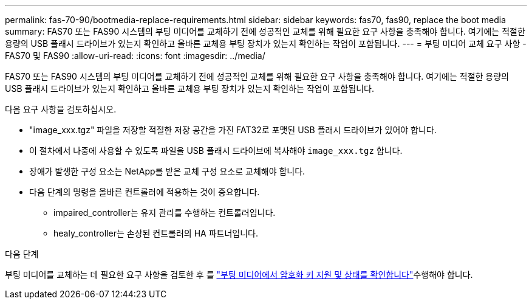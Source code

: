 ---
permalink: fas-70-90/bootmedia-replace-requirements.html 
sidebar: sidebar 
keywords: fas70, fas90, replace the boot media 
summary: FAS70 또는 FAS90 시스템의 부팅 미디어를 교체하기 전에 성공적인 교체를 위해 필요한 요구 사항을 충족해야 합니다. 여기에는 적절한 용량의 USB 플래시 드라이브가 있는지 확인하고 올바른 교체용 부팅 장치가 있는지 확인하는 작업이 포함됩니다. 
---
= 부팅 미디어 교체 요구 사항 - FAS70 및 FAS90
:allow-uri-read: 
:icons: font
:imagesdir: ../media/


[role="lead"]
FAS70 또는 FAS90 시스템의 부팅 미디어를 교체하기 전에 성공적인 교체를 위해 필요한 요구 사항을 충족해야 합니다. 여기에는 적절한 용량의 USB 플래시 드라이브가 있는지 확인하고 올바른 교체용 부팅 장치가 있는지 확인하는 작업이 포함됩니다.

다음 요구 사항을 검토하십시오.

* "image_xxx.tgz" 파일을 저장할 적절한 저장 공간을 가진 FAT32로 포맷된 USB 플래시 드라이브가 있어야 합니다.
* 이 절차에서 나중에 사용할 수 있도록 파일을 USB 플래시 드라이브에 복사해야 `image_xxx.tgz` 합니다.
* 장애가 발생한 구성 요소는 NetApp를 받은 교체 구성 요소로 교체해야 합니다.
* 다음 단계의 명령을 올바른 컨트롤러에 적용하는 것이 중요합니다.
+
** impaired_controller는 유지 관리를 수행하는 컨트롤러입니다.
** healy_controller는 손상된 컨트롤러의 HA 파트너입니다.




.다음 단계
부팅 미디어를 교체하는 데 필요한 요구 사항을 검토한 후 를 link:bootmedia-encryption-preshutdown-checks.html["부팅 미디어에서 암호화 키 지원 및 상태를 확인합니다"]수행해야 합니다.
